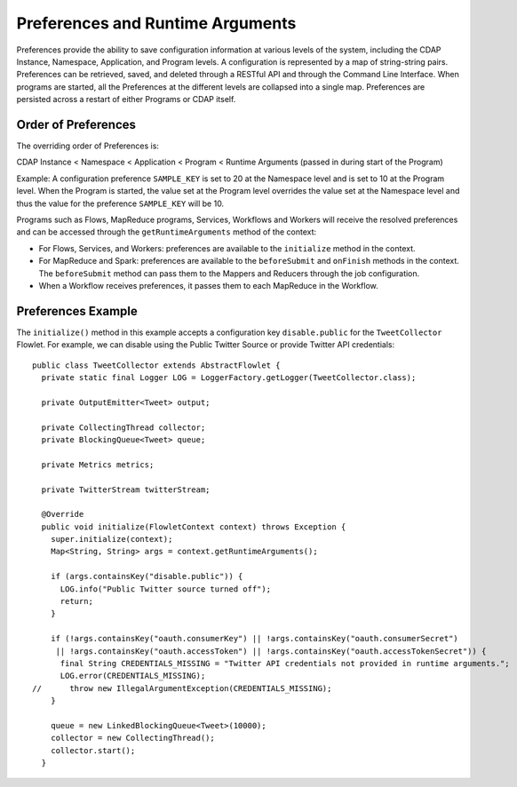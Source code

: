 .. meta::
    :author: Cask Data, Inc.
    :copyright: Copyright © 2014-2015 Cask Data, Inc.

.. _preferences:

=================================
Preferences and Runtime Arguments
=================================

Preferences provide the ability to save configuration information at various levels of the system, including the
CDAP Instance, Namespace, Application, and Program levels. A configuration is represented by a map of string-string
pairs. Preferences can be retrieved, saved, and deleted through a RESTful API and through the Command Line Interface.
When programs are started, all the Preferences at the different levels are collapsed into a single map. Preferences
are persisted across a restart of either Programs or CDAP itself.

Order of Preferences
====================

The overriding order of Preferences is:

CDAP Instance < Namespace < Application < Program < Runtime Arguments (passed in during start of the Program)

Example: A configuration preference ``SAMPLE_KEY`` is set to 20 at the Namespace level and is set to 10 at the
Program level. When the Program is started, the value set at the Program level overrides the value set at
the Namespace level and thus the value for the preference ``SAMPLE_KEY`` will be 10.

Programs such as Flows, MapReduce programs, Services, Workflows and Workers will receive the resolved preferences
and can be accessed through the ``getRuntimeArguments`` method of the context:

- For Flows, Services, and Workers: preferences are available to the ``initialize`` method in the context.

- For MapReduce and Spark: preferences are available to the ``beforeSubmit`` and ``onFinish`` methods in the context.
  The ``beforeSubmit`` method can pass them to the Mappers and Reducers through the job configuration.

- When a Workflow receives preferences, it passes them to each MapReduce in the Workflow.

Preferences Example
===================

.. highlight:: java

The ``initialize()`` method in this example accepts a configuration key ``disable.public`` for the
``TweetCollector`` Flowlet. For example, we can disable using the Public Twitter Source
or provide Twitter API credentials::

  public class TweetCollector extends AbstractFlowlet {
    private static final Logger LOG = LoggerFactory.getLogger(TweetCollector.class);

    private OutputEmitter<Tweet> output;

    private CollectingThread collector;
    private BlockingQueue<Tweet> queue;

    private Metrics metrics;

    private TwitterStream twitterStream;

    @Override
    public void initialize(FlowletContext context) throws Exception {
      super.initialize(context);
      Map<String, String> args = context.getRuntimeArguments();

      if (args.containsKey("disable.public")) {
        LOG.info("Public Twitter source turned off");
        return;
      }

      if (!args.containsKey("oauth.consumerKey") || !args.containsKey("oauth.consumerSecret")
       || !args.containsKey("oauth.accessToken") || !args.containsKey("oauth.accessTokenSecret")) {
        final String CREDENTIALS_MISSING = "Twitter API credentials not provided in runtime arguments.";
        LOG.error(CREDENTIALS_MISSING);
  //      throw new IllegalArgumentException(CREDENTIALS_MISSING);
      }

      queue = new LinkedBlockingQueue<Tweet>(10000);
      collector = new CollectingThread();
      collector.start();
    }